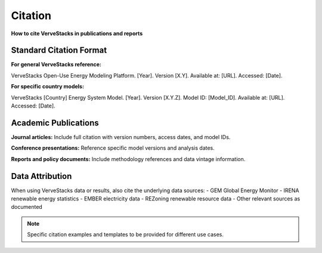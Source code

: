 ========
Citation
========

**How to cite VerveStacks in publications and reports**

Standard Citation Format
========================

**For general VerveStacks reference:**

VerveStacks Open-Use Energy Modeling Platform. [Year]. Version [X.Y]. 
Available at: [URL]. Accessed: [Date].

**For specific country models:**

VerveStacks [Country] Energy System Model. [Year]. Version [X.Y.Z]. 
Model ID: [Model_ID]. Available at: [URL]. Accessed: [Date].

Academic Publications
=====================

**Journal articles:**
Include full citation with version numbers, access dates, and model IDs.

**Conference presentations:**
Reference specific model versions and analysis dates.

**Reports and policy documents:**
Include methodology references and data vintage information.

Data Attribution
================

When using VerveStacks data or results, also cite the underlying data sources:
- GEM Global Energy Monitor
- IRENA renewable energy statistics
- EMBER electricity data
- REZoning renewable resource data
- Other relevant sources as documented

.. note::
   Specific citation examples and templates to be provided for different use cases.
